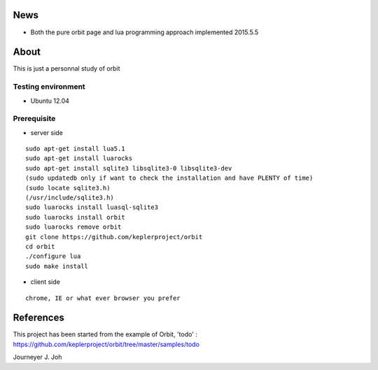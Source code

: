 
.. image:: screen.png
   :scale: 50 %
   :alt: screen capture

News
====

- Both the pure orbit page and lua programming approach implemented     2015.5.5

About
=====
This is just a personnal study of orbit

Testing environment
-------------------

- Ubuntu 12.04

Prerequisite
------------

- server side
::

 sudo apt-get install lua5.1
 sudo apt-get install luarocks
 sudo apt-get install sqlite3 libsqlite3-0 libsqlite3-dev
 (sudo updatedb only if want to check the installation and have PLENTY of time)
 (sudo locate sqlite3.h)
 (/usr/include/sqlite3.h)
 sudo luarocks install luasql-sqlite3
 sudo luarocks install orbit
 sudo luarocks remove orbit
 git clone https://github.com/keplerproject/orbit
 cd orbit
 ./configure lua
 sudo make install


- client side
::

 chrome, IE or what ever browser you prefer


References
==========

This project has been started from the example of Orbit, 'todo' :
https://github.com/keplerproject/orbit/tree/master/samples/todo


Journeyer J. Joh

